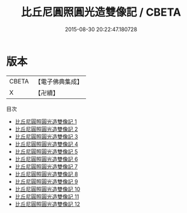 #+TITLE: 比丘尼圓照圓光造雙像記 / CBETA

#+DATE: 2015-08-30 20:22:47.180728
* 版本
 |     CBETA|【電子佛典集成】|
 |         X|【卍續】    |
目次
 - [[file:KR6i0564_001.txt][比丘尼圓照圓光造雙像記 1]]
 - [[file:KR6i0564_002.txt][比丘尼圓照圓光造雙像記 2]]
 - [[file:KR6i0564_003.txt][比丘尼圓照圓光造雙像記 3]]
 - [[file:KR6i0564_004.txt][比丘尼圓照圓光造雙像記 4]]
 - [[file:KR6i0564_005.txt][比丘尼圓照圓光造雙像記 5]]
 - [[file:KR6i0564_006.txt][比丘尼圓照圓光造雙像記 6]]
 - [[file:KR6i0564_007.txt][比丘尼圓照圓光造雙像記 7]]
 - [[file:KR6i0564_008.txt][比丘尼圓照圓光造雙像記 8]]
 - [[file:KR6i0564_009.txt][比丘尼圓照圓光造雙像記 9]]
 - [[file:KR6i0564_010.txt][比丘尼圓照圓光造雙像記 10]]
 - [[file:KR6i0564_011.txt][比丘尼圓照圓光造雙像記 11]]
 - [[file:KR6i0564_012.txt][比丘尼圓照圓光造雙像記 12]]
